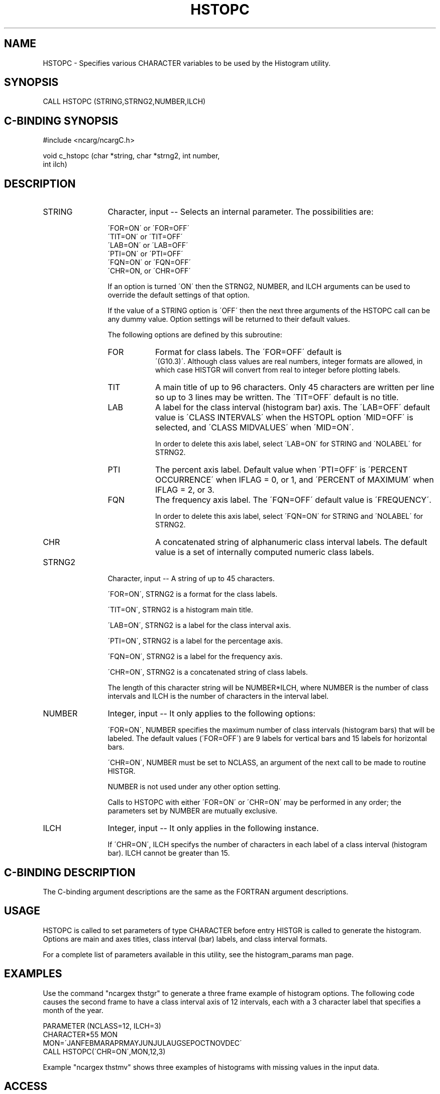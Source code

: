 .TH HSTOPC 3NCARG "March 1993" UNIX "NCAR GRAPHICS"
.na
.nh
.SH NAME
HSTOPC - Specifies various CHARACTER variables to be used by
the Histogram utility.
.SH SYNOPSIS
CALL HSTOPC (STRING,STRNG2,NUMBER,ILCH)
.SH C-BINDING SYNOPSIS
#include <ncarg/ncargC.h>
.sp
void c_hstopc (char *string, char *strng2, int number, 
.br
int ilch)
.SH DESCRIPTION
.IP STRING 12
Character, input -- Selects an internal parameter.  The
possibilities are:
.sp
  \'FOR=ON\' or \'FOR=OFF\'
.br
  \'TIT=ON\' or \'TIT=OFF\'
.br
  \'LAB=ON\' or \'LAB=OFF\'
.br
  \'PTI=ON\' or \'PTI=OFF\'
.br
  \'FQN=ON\' or \'FQN=OFF\'
.br
  \'CHR=ON, or \'CHR=OFF\'
.sp
If an option is turned \'ON\' then the STRNG2, NUMBER,
and ILCH arguments can be used to override the default
settings of that option.
.sp
If the value of a STRING option is \'OFF\' then the next
three arguments of the HSTOPC call can be any dummy value.
Option settings will be returned to their default values.
.sp
The following options are defined by this subroutine:
.RS
.IP FOR 8
Format for class labels.  The \'FOR=OFF\' default is
 \'(G10.3)\'. Although class values are real numbers,
integer formats are allowed, in which case HISTGR will
convert from real to integer before plotting labels.
.IP TIT 8
A main title of up to 96 characters.  Only 45 characters
are written per line so up to 3 lines may be written.
The \'TIT=OFF\' default is no title.
.IP LAB 8
A label for the class interval (histogram bar) axis.
The \'LAB=OFF\' default value is \'CLASS INTERVALS\' when
the HSTOPL option \'MID=OFF\' is selected, and \'CLASS
MIDVALUES\' when \'MID=ON\'.
.sp
In order to delete this axis label, select \'LAB=ON\' for
STRING and \'NOLABEL\' for STRNG2.
.IP PTI 8
The percent axis label.  Default value when \'PTI=OFF\'
is \'PERCENT OCCURRENCE\' when IFLAG = 0, or 1, and
\'PERCENT of MAXIMUM\' when IFLAG = 2, or 3.
.IP FQN 8
The frequency axis label.  The \'FQN=OFF\' default value
is \'FREQUENCY\'.
.sp
In order to delete this axis label, select \'FQN=ON\' for
STRING and \'NOLABEL\' for STRNG2.
.IP CHR 8
A concatenated string of alphanumeric class interval
labels.  The default value is a set of internally
computed numeric class labels.
.RE
.IP STRNG2 12
Character, input -- A string of up to 45 characters.
.sp
 \'FOR=ON\', STRNG2 is a format for the class labels.
.sp
 \'TIT=ON\', STRNG2 is a histogram main title.
.sp
 \'LAB=ON\', STRNG2 is a label for the class interval axis.
.sp
 \'PTI=ON\', STRNG2 is a label for the percentage axis.
.sp
 \'FQN=ON\', STRNG2 is a label for the frequency axis.
.sp
 \'CHR=ON\', STRNG2 is a concatenated string of class labels.
.sp
The length of this character string will be NUMBER*ILCH,
where NUMBER is the number of class intervals and ILCH
is the number of characters in the interval label.
.IP NUMBER 12
Integer, input -- It only applies to the following
options:
.sp
 \'FOR=ON\', NUMBER specifies the maximum number of class
intervals (histogram bars) that will be labeled.  The
default values (\'FOR=OFF\') are 9 labels for vertical bars
and 15 labels for horizontal bars.
.sp
 \'CHR=ON\', NUMBER must be set to NCLASS, an argument of the
next call to be made to routine HISTGR.
.sp
NUMBER is not used under any other option setting.
.sp
Calls to HSTOPC with either \'FOR=ON\' or \'CHR=ON\' may be
performed in any order; the parameters set by NUMBER
are mutually exclusive.
.IP ILCH 12
Integer, input -- It only applies in the following
instance.

If \'CHR=ON\', ILCH specifys the number of characters in each
label of a class interval (histogram bar).   ILCH
cannot be greater than 15.
.SH C-BINDING DESCRIPTION
The C-binding argument descriptions are the same as the FORTRAN
argument descriptions.
.SH USAGE
HSTOPC is called to set parameters of type CHARACTER before
entry HISTGR is called to generate the histogram.  Options
are main and axes titles, class interval (bar) labels,
and class interval formats.
.sp
For a complete list of parameters available
in this utility, see the histogram_params man page.
.SH EXAMPLES
Use the command "ncargex thstgr" to generate a three frame example
of histogram options.  The following code causes the second
frame to have a class interval axis of 12 intervals, each with
a 3 character label that specifies a month of the year.
.sp
PARAMETER (NCLASS=12, ILCH=3)
.br
CHARACTER*55 MON
.br
MON=\'JANFEBMARAPRMAYJUNJULAUGSEPOCTNOVDEC\'
.br
CALL HSTOPC(\'CHR=ON\',MON,12,3)
.sp
Example  "ncargex thstmv" shows three
examples of histograms with missing values in the input data.
.SH ACCESS
To use HSTOPC or c_hstopc, load the NCAR Graphics libraries ncarg, ncarg_gks, and
ncarg_c, preferably in that order.  
.SH MESSAGES
See the histogram man page for a description of all Histogram error
messages and/or informational messages.
.SH SEE ALSO
Online:
histogram, histogram_params, histgr, hstopi, hstopl, hstopr, ncarg_cbind
.sp
Hardcopy:
NCAR Graphics Fundamentals, UNIX Version
.SH COPYRIGHT
Copyright (C) 1987-2009
.br
University Corporation for Atmospheric Research
.br
The use of this Software is governed by a License Agreement.
